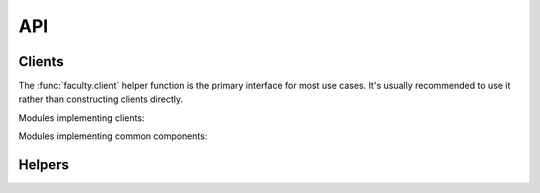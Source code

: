 API
===

Clients
-------

The :func:`faculty.client` helper function is the primary interface for most
use cases. It's usually recommended to use it rather than constructing clients
directly.

.. autosummary::
   :toctree: api

   faculty.client

Modules implementing clients:

.. autosummary::
   :toctree: api

   faculty.clients.account
   faculty.clients.cluster
   faculty.clients.environment
   faculty.clients.experiment
   faculty.clients.job
   faculty.clients.log
   faculty.clients.model
   faculty.clients.object
   faculty.clients.project
   faculty.clients.report
   faculty.clients.server
   faculty.clients.user
   faculty.clients.workspace

Modules implementing common components:

.. autosummary::
   :toctree: api

   faculty.clients.auth
   faculty.clients.base

Helpers
-------

.. autosummary::
   :toctree: api

   faculty.config
   faculty.context
   faculty.session
   faculty.session.accesstoken
